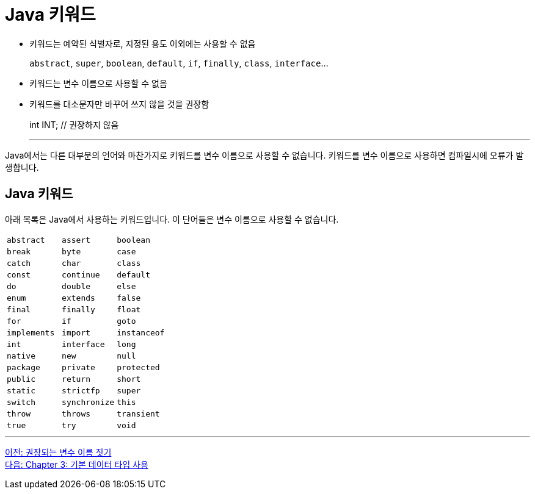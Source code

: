 = Java 키워드

* 키워드는 예약된 식별자로, 지정된 용도 이외에는 사용할 수 없음
+
`abstract`, `super`, `boolean`, `default`, `if`, `finally`, `class`, `interface`...
+
* 키워드는 변수 이름으로 사용할 수 없음
* 키워드를 대소문자만 바꾸어 쓰지 않을 것을 권장함
+
int INT;		// 권장하지 않음
+
---

Java에서는 다른 대부분의 언어와 마찬가지로 키워드를 변수 이름으로 사용할 수 없습니다. 키워드를 변수 이름으로 사용하면 컴파일시에 오류가 발생합니다.

== Java 키워드

아래 목록은 Java에서 사용하는 키워드입니다. 이 단어들은 변수 이름으로 사용할 수 없습니다.

[cols=3]
|===
|`abstract`
|`assert`
|`boolean`
|`break`
|`byte`
|`case`
|`catch`
|`char`
|`class`
|`const`
|`continue`
|`default`
|`do`
|`double`
|`else`
|`enum`
|`extends`
|`false`
|`final`
|`finally`
|`float`
|`for`
|`if`
|`goto`
|`implements`
|`import`
|`instanceof`
|`int`
|`interface`
|`long`
|`native`
|`new`
|`null`
|`package`
|`private`
|`protected`
|`public`
|`return`
|`short`
|`static`
|`strictfp`
|`super`
|`switch`
|`synchronize`
|`this`
|`throw`
|`throws`
|`transient`
|`true`
|`try`
|`void`
|`volatile`
|`while`
|===

---

link:./02-3_naming_recommandation.adoc[이전: 권장되는 변수 이름 짓기] +
link:./03-1_using_primitive_types.adoc[다음: Chapter 3: 기본 데이터 타입 사용]